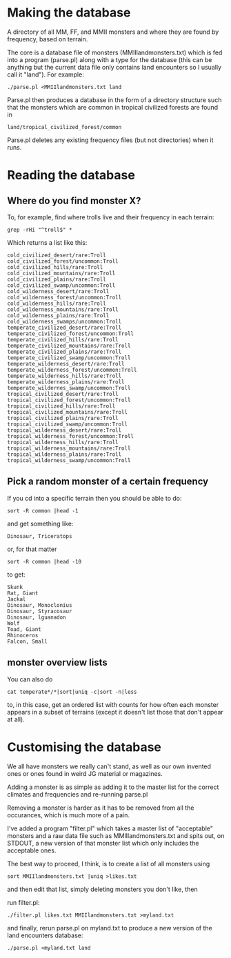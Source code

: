 * Making the database
  A directory of all MM, FF, and MMII monsters and where they are found
  by frequency, based on terrain.

  The core is a database file of monsters (MMIIlandmonsters.txt) which is
  fed into a program (parse.pl) along with a type for the database (this
  can be anything but the current data file only contains land
  encounters so I usually call it "land"). For example:

  #+BEGIN_EXAMPLE
  ./parse.pl <MMIIlandmonsters.txt land
  #+END_EXAMPLE

  Parse.pl then produces a database in the form of a directory structure
  such that the monsters which are common in tropical civilized forests
  are found in

  #+BEGIN_EXAMPLE
  land/tropical_civilized_forest/common
  #+END_EXAMPLE

  Parse.pl deletes any existing frequency files (but not directories)
  when it runs.

* Reading the database
** Where do you find monster X?
  To, for example, find where trolls live and their
  frequency in each terrain:

  #+BEGIN_EXAMPLE
  grep -rHi "^troll$" *
  #+END_EXAMPLE

  Which returns a list like this:

  #+BEGIN_EXAMPLE
  cold_civilized_desert/rare:Troll
  cold_civilized_forest/uncommon:Troll
  cold_civilized_hills/rare:Troll
  cold_civilized_mountains/rare:Troll
  cold_civilized_plains/rare:Troll
  cold_civilized_swamp/uncommon:Troll
  cold_wilderness_desert/rare:Troll
  cold_wilderness_forest/uncommon:Troll
  cold_wilderness_hills/rare:Troll
  cold_wilderness_mountains/rare:Troll
  cold_wilderness_plains/rare:Troll
  cold_wilderness_swamps/uncommon:Troll
  temperate_civilized_desert/rare:Troll
  temperate_civilized_forest/uncommon:Troll
  temperate_civilized_hills/rare:Troll
  temperate_civilized_mountains/rare:Troll
  temperate_civilized_plains/rare:Troll
  temperate_civilized_swamp/uncommon:Troll
  temperate_wilderness_desert/rare:Troll
  temperate_wilderness_forest/uncommon:Troll
  temperate_wilderness_hills/rare:Troll
  temperate_wilderness_plains/rare:Troll
  temperate_wildernes_swamp/uncommon:Troll
  tropical_civilized_desert/rare:Troll
  tropical_civilized_forest/uncommon:Troll
  tropical_civilized_hills/rare:Troll
  tropical_civilized_mountains/rare:Troll
  tropical_civilized_plains/rare:Troll
  tropical_civilized_swamp/uncommon:Troll
  tropical_wilderness_desert/rare:Troll
  tropical_wilderness_forest/uncommon:Troll
  tropical_wilderness_hills/rare:Troll
  tropical_wilderness_mountains/rare:Troll
  tropical_wilderness_plains/rare:Troll
  tropical_wilderness_swamp/uncommon:Troll
  #+END_EXAMPLE

** Pick a random monster of a certain frequency
   If you cd into a specific terrain then you should be able to do:

   #+BEGIN_EXAMPLE
   sort -R common |head -1
   #+END_EXAMPLE

   and get something like:

   #+BEGIN_EXAMPLE
   Dinosaur, Triceratops
   #+END_EXAMPLE

   or, for that matter
  
   #+BEGIN_EXAMPLE
   sort -R common |head -10
   #+END_EXAMPLE

   to get:

   #+BEGIN_EXAMPLE
   Skunk
   Rat, Giant
   Jackal
   Dinosaur, Monoclonius
   Dinosaur, Styracosaur
   Dinosaur, lguanadon
   Wolf
   Toad, Giant
   Rhinoceros
   Falcon, Small
   #+END_EXAMPLE

** monster overview lists
   You can also do 

   #+BEGIN_EXAMPLE
   cat temperate*/*|sort|uniq -c|sort -n|less
   #+END_EXAMPLE

   to, in this case, get an ordered list with counts for how often
   each monster appears in a subset of terrains (except it doesn't
   list those that don't appear at all).

* Customising the database
  We all have monsters we really can't stand, as well as our own
  invented ones or ones found in weird JG material or magazines.

  Adding a monster is as simple as adding it to the master list for
  the correct climates and frequencies and re-running parse.pl

  Removing a monster is harder as it has to be removed from all the
  occurances, which is much more of a pain.

  I've added a program "filter.pl" which takes a master list of
  "acceptable" monsters and a raw data file such as
  MMIIlandmonsters.txt and spits out, on STDOUT, a new version of that
  monster list which only includes the acceptable ones.

  The best way to proceed, I think, is to create a list of all
  monsters using 

  #+BEGIN_EXAMPLE
  sort MMIIlandmonsters.txt |uniq >likes.txt
  #+END_EXAMPLE

  and then edit that list, simply deleting monsters you don't like,
  then

  run filter.pl:

  #+BEGIN_EXAMPLE
  ./filter.pl likes.txt MMIIlandmonsters.txt >myland.txt 
  #+END_EXAMPLE

  and finally, rerun parse.pl on myland.txt to produce a new version
  of the land encounters database:

  #+BEGIN_EXAMPLE
  ./parse.pl <myland.txt land
  #+END_EXAMPLE
